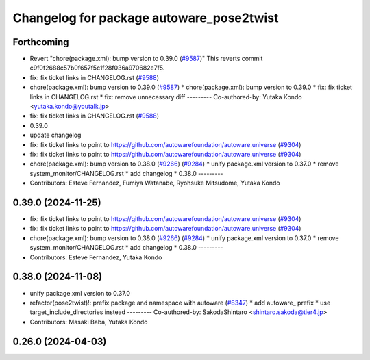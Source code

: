 ^^^^^^^^^^^^^^^^^^^^^^^^^^^^^^^^^^^^^^^^^
Changelog for package autoware_pose2twist
^^^^^^^^^^^^^^^^^^^^^^^^^^^^^^^^^^^^^^^^^

Forthcoming
-----------
* Revert "chore(package.xml): bump version to 0.39.0 (`#9587 <https://github.com/autowarefoundation/autoware.universe/issues/9587>`_)"
  This reverts commit c9f0f2688c57b0f657f5c1f28f036a970682e7f5.
* fix: fix ticket links in CHANGELOG.rst (`#9588 <https://github.com/autowarefoundation/autoware.universe/issues/9588>`_)
* chore(package.xml): bump version to 0.39.0 (`#9587 <https://github.com/autowarefoundation/autoware.universe/issues/9587>`_)
  * chore(package.xml): bump version to 0.39.0
  * fix: fix ticket links in CHANGELOG.rst
  * fix: remove unnecessary diff
  ---------
  Co-authored-by: Yutaka Kondo <yutaka.kondo@youtalk.jp>
* fix: fix ticket links in CHANGELOG.rst (`#9588 <https://github.com/autowarefoundation/autoware.universe/issues/9588>`_)
* 0.39.0
* update changelog
* fix: fix ticket links to point to https://github.com/autowarefoundation/autoware.universe (`#9304 <https://github.com/autowarefoundation/autoware.universe/issues/9304>`_)
* fix: fix ticket links to point to https://github.com/autowarefoundation/autoware.universe (`#9304 <https://github.com/autowarefoundation/autoware.universe/issues/9304>`_)
* chore(package.xml): bump version to 0.38.0 (`#9266 <https://github.com/autowarefoundation/autoware.universe/issues/9266>`_) (`#9284 <https://github.com/autowarefoundation/autoware.universe/issues/9284>`_)
  * unify package.xml version to 0.37.0
  * remove system_monitor/CHANGELOG.rst
  * add changelog
  * 0.38.0
  ---------
* Contributors: Esteve Fernandez, Fumiya Watanabe, Ryohsuke Mitsudome, Yutaka Kondo

0.39.0 (2024-11-25)
-------------------
* fix: fix ticket links to point to https://github.com/autowarefoundation/autoware.universe (`#9304 <https://github.com/autowarefoundation/autoware.universe/issues/9304>`_)
* fix: fix ticket links to point to https://github.com/autowarefoundation/autoware.universe (`#9304 <https://github.com/autowarefoundation/autoware.universe/issues/9304>`_)
* chore(package.xml): bump version to 0.38.0 (`#9266 <https://github.com/autowarefoundation/autoware.universe/issues/9266>`_) (`#9284 <https://github.com/autowarefoundation/autoware.universe/issues/9284>`_)
  * unify package.xml version to 0.37.0
  * remove system_monitor/CHANGELOG.rst
  * add changelog
  * 0.38.0
  ---------
* Contributors: Esteve Fernandez, Yutaka Kondo

0.38.0 (2024-11-08)
-------------------
* unify package.xml version to 0.37.0
* refactor(pose2twist)!: prefix package and namespace with autoware (`#8347 <https://github.com/autowarefoundation/autoware.universe/issues/8347>`_)
  * add autoware\_ prefix
  * use target_include_directories instead
  ---------
  Co-authored-by: SakodaShintaro <shintaro.sakoda@tier4.jp>
* Contributors: Masaki Baba, Yutaka Kondo

0.26.0 (2024-04-03)
-------------------
